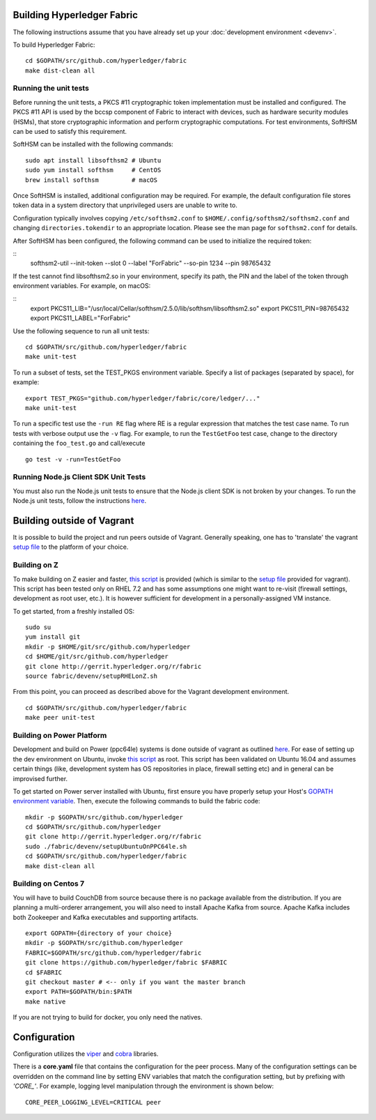 Building Hyperledger Fabric
---------------------------

The following instructions assume that you have already set up your
:doc:`development environment <devenv>`.

To build Hyperledger Fabric:

::

    cd $GOPATH/src/github.com/hyperledger/fabric
    make dist-clean all

Running the unit tests
~~~~~~~~~~~~~~~~~~~~~~

Before running the unit tests, a PKCS #11 cryptographic token implementation
must be installed and configured. The PKCS #11 API is used by the bccsp
component of Fabric to interact with devices, such as hardware security modules
(HSMs), that store cryptographic information and perform cryptographic
computations. For test environments, SoftHSM can be used to satisfy this
requirement.

SoftHSM can be installed with the following commands:

::

    sudo apt install libsofthsm2 # Ubuntu
    sudo yum install softhsm     # CentOS
    brew install softhsm         # macOS

Once SoftHSM is installed, additional configuration may be required. For
example, the default configuration file stores token data in a system directory
that unprivileged users are unable to write to.

Configuration typically involves copying ``/etc/softhsm2.conf`` to
``$HOME/.config/softhsm2/softhsm2.conf`` and changing ``directories.tokendir``
to an appropriate location. Please see the man page for ``softhsm2.conf`` for
details.

After SoftHSM has been configured, the following command can be used to
initialize the required token:

::
    softhsm2-util --init-token --slot 0 --label "ForFabric" --so-pin 1234 --pin 98765432

If the test cannot find libsofthsm2.so in your environment, specify its path,
the PIN and the label of the token through environment variables. For example,
on macOS:

::
    export PKCS11_LIB="/usr/local/Cellar/softhsm/2.5.0/lib/softhsm/libsofthsm2.so"
    export PKCS11_PIN=98765432
    export PKCS11_LABEL="ForFabric"

Use the following sequence to run all unit tests:

::

    cd $GOPATH/src/github.com/hyperledger/fabric
    make unit-test

To run a subset of tests, set the TEST_PKGS environment variable.
Specify a list of packages (separated by space), for example:

::

    export TEST_PKGS="github.com/hyperledger/fabric/core/ledger/..."
    make unit-test

To run a specific test use the ``-run RE`` flag where RE is a regular
expression that matches the test case name. To run tests with verbose
output use the ``-v`` flag. For example, to run the ``TestGetFoo`` test
case, change to the directory containing the ``foo_test.go`` and
call/execute

::

    go test -v -run=TestGetFoo



Running Node.js Client SDK Unit Tests
~~~~~~~~~~~~~~~~~~~~~~~~~~~~~~~~~~~~~

You must also run the Node.js unit tests to ensure that the Node.js
client SDK is not broken by your changes. To run the Node.js unit tests,
follow the instructions
`here <https://github.com/hyperledger/fabric-sdk-node/blob/master/README.md>`__.

Building outside of Vagrant
---------------------------

It is possible to build the project and run peers outside of Vagrant.
Generally speaking, one has to 'translate' the vagrant `setup
file <https://github.com/hyperledger/fabric/blob/master/devenv/setup.sh>`__
to the platform of your choice.

Building on Z
~~~~~~~~~~~~~

To make building on Z easier and faster, `this
script <https://github.com/hyperledger/fabric/blob/master/devenv/setupRHELonZ.sh>`__
is provided (which is similar to the `setup
file <https://github.com/hyperledger/fabric/blob/master/devenv/setup.sh>`__
provided for vagrant). This script has been tested only on RHEL 7.2 and
has some assumptions one might want to re-visit (firewall settings,
development as root user, etc.). It is however sufficient for
development in a personally-assigned VM instance.

To get started, from a freshly installed OS:

::

    sudo su
    yum install git
    mkdir -p $HOME/git/src/github.com/hyperledger
    cd $HOME/git/src/github.com/hyperledger
    git clone http://gerrit.hyperledger.org/r/fabric
    source fabric/devenv/setupRHELonZ.sh

From this point, you can proceed as described above for the Vagrant
development environment.

::

    cd $GOPATH/src/github.com/hyperledger/fabric
    make peer unit-test

Building on Power Platform
~~~~~~~~~~~~~~~~~~~~~~~~~~

Development and build on Power (ppc64le) systems is done outside of
vagrant as outlined `here <#building-outside-of-vagrant>`__. For ease
of setting up the dev environment on Ubuntu, invoke `this
script <https://github.com/hyperledger/fabric/blob/master/devenv/setupUbuntuOnPPC64le.sh>`__
as root. This script has been validated on Ubuntu 16.04 and assumes
certain things (like, development system has OS repositories in place,
firewall setting etc) and in general can be improvised further.

To get started on Power server installed with Ubuntu, first ensure you
have properly setup your Host's `GOPATH environment
variable <https://github.com/golang/go/wiki/GOPATH>`__. Then, execute
the following commands to build the fabric code:

::

    mkdir -p $GOPATH/src/github.com/hyperledger
    cd $GOPATH/src/github.com/hyperledger
    git clone http://gerrit.hyperledger.org/r/fabric
    sudo ./fabric/devenv/setupUbuntuOnPPC64le.sh
    cd $GOPATH/src/github.com/hyperledger/fabric
    make dist-clean all

Building on Centos 7
~~~~~~~~~~~~~~~~~~~~

You will have to build CouchDB from source because there is no package
available from the distribution. If you are planning a multi-orderer
arrangement, you will also need to install Apache Kafka from source.
Apache Kafka includes both Zookeeper and Kafka executables and
supporting artifacts.

::

   export GOPATH={directory of your choice}
   mkdir -p $GOPATH/src/github.com/hyperledger
   FABRIC=$GOPATH/src/github.com/hyperledger/fabric
   git clone https://github.com/hyperledger/fabric $FABRIC
   cd $FABRIC
   git checkout master # <-- only if you want the master branch
   export PATH=$GOPATH/bin:$PATH
   make native

If you are not trying to build for docker, you only need the natives.


Configuration
-------------

Configuration utilizes the `viper <https://github.com/spf13/viper>`__
and `cobra <https://github.com/spf13/cobra>`__ libraries.

There is a **core.yaml** file that contains the configuration for the
peer process. Many of the configuration settings can be overridden on
the command line by setting ENV variables that match the configuration
setting, but by prefixing with *'CORE\_'*. For example, logging level
manipulation through the environment is shown below:

::

    CORE_PEER_LOGGING_LEVEL=CRITICAL peer

.. Licensed under Creative Commons Attribution 4.0 International License
   https://creativecommons.org/licenses/by/4.0/
